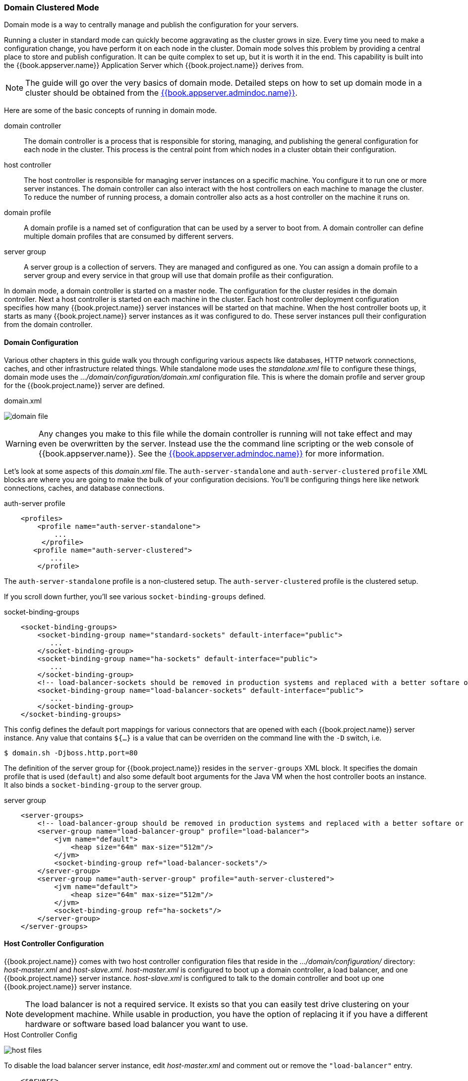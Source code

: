 
[[_domain-mode]]
=== Domain Clustered Mode

Domain mode is a way to centrally manage and publish the configuration for your servers.

Running a cluster in standard mode can quickly become aggravating as the cluster grows in size.  Every time you need
to make a configuration change, you have perform it on each node in the cluster.  Domain mode solves this problem by providing
a central place to store and publish configuration.  It can be quite complex to set up, but it is worth it in the end.
This capability is built into the {{book.appserver.name}} Application Server which {{book.project.name}} derives from.

NOTE:  The guide will go over the very basics of domain mode.  Detailed steps on how to set up domain mode in a cluster should be obtained from the
       link:{{book.appserver.admindoc.link}}[{{book.appserver.admindoc.name}}].

Here are some of the basic concepts of running in domain mode.

domain controller::
  The domain controller is a process that is responsible for storing, managing, and publishing the general configuration
  for each node in the cluster.  This process is the central point from which nodes in a cluster obtain their configuration.

host controller::
  The host controller is responsible for managing server instances on a specific machine.  You configure it to run
  one or more server instances.  The domain controller can also interact with the host controllers on each machine to
  manage the cluster.  To reduce the number of running process, a domain controller also acts as a host controller on
  the machine it runs on.

domain profile::
  A domain profile is a named set of configuration that can be used by a server to boot from.  A domain controller
  can define multiple domain profiles that are consumed by different servers.

server group::
  A server group is a collection of servers.  They are managed and configured as one.  You can assign a domain profile to a server group and every service in that
  group will use that domain profile as their configuration.

In domain mode, a domain controller is started on a master node.  The configuration for the cluster resides in the domain controller.
Next a host controller is started on each machine in the cluster.  Each host controller deployment configuration specifies how
many {{book.project.name}} server instances will be started on that machine.  When the host controller boots up, it starts
as many {{book.project.name}} server instances as it was configured to do.  These server instances pull their configuration
from the domain controller.

==== Domain Configuration

Various other chapters in this guide walk you through configuring various aspects like databases,
HTTP network connections, caches, and other infrastructure related things.  While standalone mode uses the _standalone.xml_ file to configure these things,
domain mode uses the _.../domain/configuration/domain.xml_ configuration file.  This is
where the domain profile and server group for the {{book.project.name}} server are defined.


.domain.xml
image:../../{{book.images}}/domain-file.png[]

WARNING: Any changes you make to this file while the domain controller is running will not take effect and may even be overwritten
      by the server.  Instead use the the command line scripting or the web console of {{book.appserver.name}}.  See
      the link:{{book.appserver.admindoc.link}}[{{book.appserver.admindoc.name}}] for more information.

Let's look at some aspects of this _domain.xml_ file.  The `auth-server-standalone` and `auth-server-clustered` `profile` XML blocks are where you are going to make the bulk of your configuration decisions.
You'll be configuring things here like network connections, caches, and database connections.


.auth-server profile
[source,xml]
----
    <profiles>
        <profile name="auth-server-standalone">
            ...
         </profile>
       <profile name="auth-server-clustered">
           ...
        </profile>
----

The `auth-server-standalone` profile is a non-clustered setup.  The `auth-server-clustered` profile is the clustered setup.

If you scroll down further, you'll see various `socket-binding-groups` defined.

.socket-binding-groups
[source,xml]
----
    <socket-binding-groups>
        <socket-binding-group name="standard-sockets" default-interface="public">
           ...
        </socket-binding-group>
        <socket-binding-group name="ha-sockets" default-interface="public">
           ...
        </socket-binding-group>
        <!-- load-balancer-sockets should be removed in production systems and replaced with a better softare or hardare based one -->
        <socket-binding-group name="load-balancer-sockets" default-interface="public">
           ...
        </socket-binding-group>
    </socket-binding-groups>
----


This config defines the default port mappings for various connectors that are opened with each
{{book.project.name}} server instance.  Any value that contains `${...}` is a value that can be overriden on the command line
with the `-D` switch, i.e.

----
$ domain.sh -Djboss.http.port=80
----

The definition of the server group for {{book.project.name}} resides in the `server-groups` XML block.  It specifies the domain profile
that is used (`default`) and also some default boot arguments for the Java VM when the host controller boots an instance.  It also
binds a `socket-binding-group` to the server group.

.server group
[source,xml]
----
    <server-groups>
        <!-- load-balancer-group should be removed in production systems and replaced with a better softare or hardare based one -->
        <server-group name="load-balancer-group" profile="load-balancer">
            <jvm name="default">
                <heap size="64m" max-size="512m"/>
            </jvm>
            <socket-binding-group ref="load-balancer-sockets"/>
        </server-group>
        <server-group name="auth-server-group" profile="auth-server-clustered">
            <jvm name="default">
                <heap size="64m" max-size="512m"/>
            </jvm>
            <socket-binding-group ref="ha-sockets"/>
        </server-group>
    </server-groups>
----



==== Host Controller Configuration

{{book.project.name}} comes with two host controller configuration files that reside in the _.../domain/configuration/_ directory:
_host-master.xml_ and _host-slave.xml_.  _host-master.xml_ is configured to boot up a domain controller, a load balancer, and
one {{book.project.name}} server instance.  _host-slave.xml_ is configured to talk to the domain controller and boot up
one {{book.project.name}} server instance.

NOTE:  The load balancer is not a required service.  It exists so that you can easily test drive clustering on your development
       machine.  While usable in production, you have the option of replacing it if you have a different hardware or software
       based load balancer you want to use.

.Host Controller Config
image:../../{{book.images}}/host-files.png[]

To disable the load balancer server instance, edit _host-master.xml_ and comment out or remove the `"load-balancer"` entry.

[source,xml]
----
    <servers>
        <!-- remove or comment out next line -->
        <server name="load-balancer" group="loadbalancer-group"/>
        ...
    </servers>
----

Another interesting thing to note about this file is the declaration of the authentication server instance.  It has
a `port-offset` setting.  Any network port defined in the _domain.xml_ `socket-binding-group` or the server group
will have the value of `port-offset` added to it.  For this example domain setup we do this so that ports opened by
the load balancer server don't conflict with the authentication server instance that is started.

[source,xml]
----
    <servers>
        ...
        <server name="server-one" group="auth-server-group" auto-start="true">
             <socket-bindings port-offset="150"/>
        </server>
    </servers>
----

==== Server Instance Working Directories

Each {{book.project.name}} server instance defined in your host files creates a working directory under _.../domain/servers/{SERVER NAME}_.
Additional configuration can be put there, and any temporary, log, or data files the server instance needs or creates go there too.
The structure of these per server directories ends up looking like any other {{book.appserver.name}} booted server.

.Working Directories
image:../../{{book.images}}/domain-server-dir.png[]

==== Domain Boot Script

When running the server in domain mode, there is a specific script you need to run to boot the server depending on your
operating system.  These scripts live in the _bin/_ directory of the server distribution.

.Domain Boot Script
image:../../{{book.images}}/domain-boot-files.png[]

To boot the server:

.Linux/Unix
[source]
----
$ .../bin/domain.sh --host-config=host-master.xml
----

.Windows
[source]
----
> ...\bin\domain.bat --host-config=host-slave.xml
----

When running the boot script you will need pass in the host controlling configuration file you are going to use via the
`--host-config` switch.

[[_clustered-domain-example]]
==== Clustered Domain Example

You can test drive clustering using the out-of-the-box _domain.xml_ configuration.  This example
domain is meant to run on one machine and boots up:

* a domain controller
* an HTTP load balancer
* 2 {{book.project.name}} server instances

To simulate running a cluster on two machines, you'll run the `domain.sh` script twice to start two separate
host controllers.  The first will be the master host controller which will start a domain controller, an HTTP load balancer, and one
{{book.project.name}} authentication server instance.  The second will be a slave host controller that only starts
up an authentication server instance.

===== Setup Slave Connection to Domain Controller

Before you can boot things up though, you have to configure the slave host controller so that it can talk securely to the domain
controller.  If you do not do this, then the slave host will not be able to obtain the centralized configuration from the domain controller.
To set up a secure connection, you have to create a server admin user and a secret that
will be shared between the master and the slave.  You do this by running the `.../bin/add-user.sh` script.

When you run the script select `Management User` and answer `yes` when it asks you if the new user is going to be used
for one AS process to connect to another.  This will generate a secret that you'll need to cut and paste into the
_.../domain/configuration/host-slave.xml_ file.

.Add App Server Admin
[source]
----
$ add-user.sh
 What type of user do you wish to add?
  a) Management User (mgmt-users.properties)
  b) Application User (application-users.properties)
 (a): a
 Enter the details of the new user to add.
 Using realm 'ManagementRealm' as discovered from the existing property files.
 Username : admin
 Password recommendations are listed below. To modify these restrictions edit the add-user.properties configuration file.
  - The password should not be one of the following restricted values {root, admin, administrator}
  - The password should contain at least 8 characters, 1 alphabetic character(s), 1 digit(s), 1 non-alphanumeric symbol(s)
  - The password should be different from the username
 Password :
 Re-enter Password :
 What groups do you want this user to belong to? (Please enter a comma separated list, or leave blank for none)[ ]:
 About to add user 'admin' for realm 'ManagementRealm'
 Is this correct yes/no? yes
 Added user 'admin' to file '/.../standalone/configuration/mgmt-users.properties'
 Added user 'admin' to file '/.../domain/configuration/mgmt-users.properties'
 Added user 'admin' with groups to file '/.../standalone/configuration/mgmt-groups.properties'
 Added user 'admin' with groups to file '/.../domain/configuration/mgmt-groups.properties'
 Is this new user going to be used for one AS process to connect to another AS process?
 e.g. for a slave host controller connecting to the master or for a Remoting connection for server to server EJB calls.
 yes/no? yes
 To represent the user add the following to the server-identities definition <secret value="bWdtdDEyMyE=" />
----

NOTE: The add-user.sh does not add user to {{book.project.name}} server but to the underlying JBoss Enterprise Application Platform. The credentials used and generated in the above script are only for example purpose. Please use the ones generated on your system.

Now cut and paste the secret value into the _.../domain/configuration/host-slave.xml_ file as follows:

[source,xml]
----
     <management>
         <security-realms>
             <security-realm name="ManagementRealm">
                 <server-identities>
                     <secret value="bWdtdDEyMyE="/>
                 </server-identities>
----

===== Run the Boot Scripts

Since we're simulating a two node cluster on one development machine, you'll run the boot script twice:

.Boot up master
[source,shell]
----
$ domain.sh --host-config=host-master.xml
----

.Boot up slave
[source,shell]
----
$ domain.sh --host-config=host-slave.xml
----

To try it out, open your browser and go to http://localhost:8080/auth
